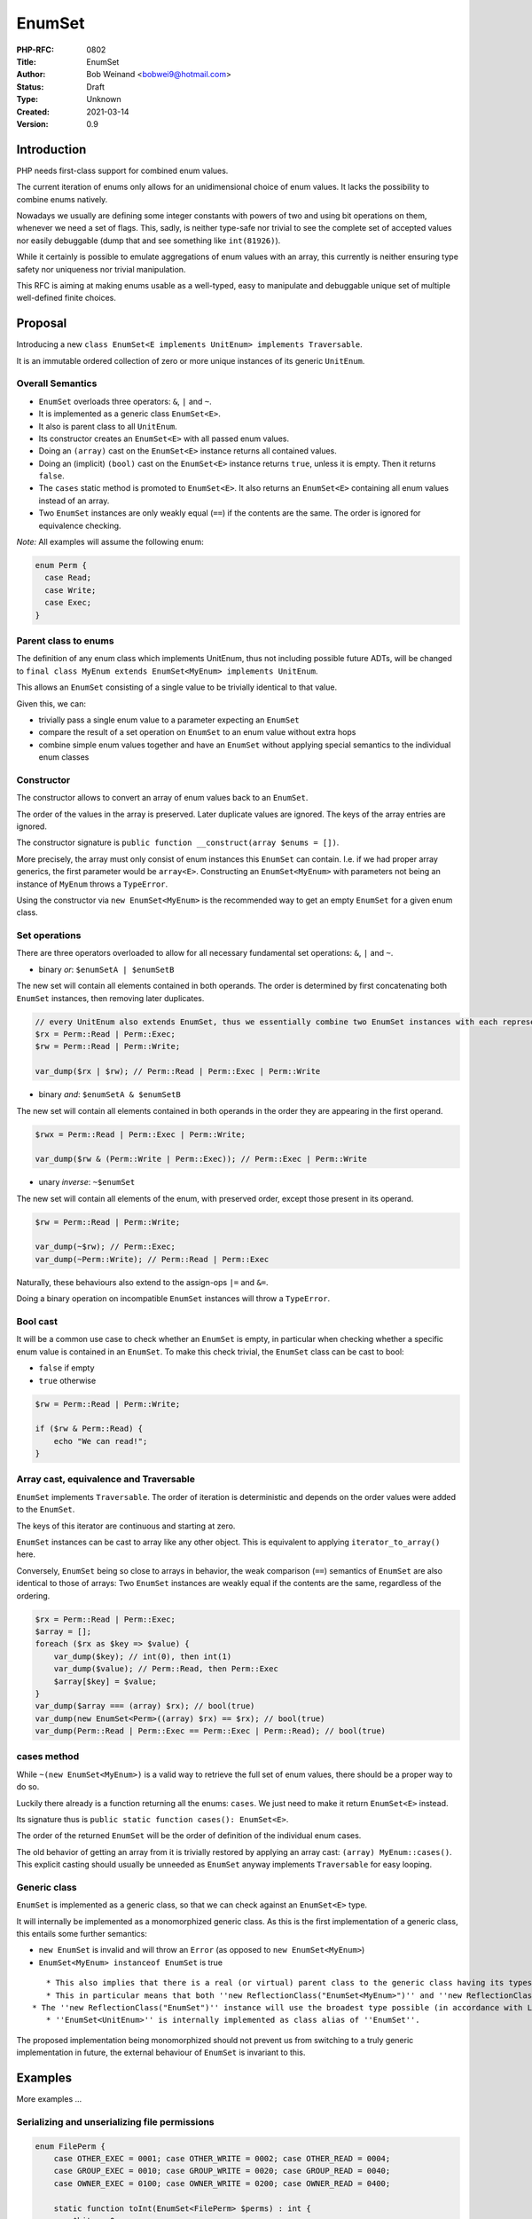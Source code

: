 EnumSet
=======

:PHP-RFC: 0802
:Title: EnumSet
:Author: Bob Weinand <bobwei9@hotmail.com>
:Status: Draft
:Type: Unknown
:Created: 2021-03-14
:Version: 0.9

Introduction
------------

PHP needs first-class support for combined enum values.

The current iteration of enums only allows for an unidimensional choice
of enum values. It lacks the possibility to combine enums natively.

Nowadays we usually are defining some integer constants with powers of
two and using bit operations on them, whenever we need a set of flags.
This, sadly, is neither type-safe nor trivial to see the complete set of
accepted values nor easily debuggable (dump that and see something like
``int(81926)``).

While it certainly is possible to emulate aggregations of enum values
with an array, this currently is neither ensuring type safety nor
uniqueness nor trivial manipulation.

This RFC is aiming at making enums usable as a well-typed, easy to
manipulate and debuggable unique set of multiple well-defined finite
choices.

Proposal
--------

Introducing a new
``class EnumSet<E implements UnitEnum> implements Traversable``.

It is an immutable ordered collection of zero or more unique instances
of its generic ``UnitEnum``.

Overall Semantics
~~~~~~~~~~~~~~~~~

-  ``EnumSet`` overloads three operators: ``&``, ``|`` and ``~``.
-  It is implemented as a generic class ``EnumSet<E>``.
-  It also is parent class to all ``UnitEnum``.
-  Its constructor creates an ``EnumSet<E>`` with all passed enum
   values.
-  Doing an ``(array)`` cast on the ``EnumSet<E>`` instance returns all
   contained values.
-  Doing an (implicit) ``(bool)`` cast on the ``EnumSet<E>`` instance
   returns ``true``, unless it is empty. Then it returns ``false``.
-  The ``cases`` static method is promoted to ``EnumSet<E>``. It also
   returns an ``EnumSet<E>`` containing all enum values instead of an
   array.
-  Two ``EnumSet`` instances are only weakly equal (``==``) if the
   contents are the same. The order is ignored for equivalence checking.

*Note:* All examples will assume the following enum:

.. code:: php

   enum Perm {
     case Read;
     case Write;
     case Exec;
   }

Parent class to enums
~~~~~~~~~~~~~~~~~~~~~

The definition of any enum class which implements UnitEnum, thus not
including possible future ADTs, will be changed to
``final class MyEnum extends EnumSet<MyEnum> implements UnitEnum``.

This allows an ``EnumSet`` consisting of a single value to be trivially
identical to that value.

Given this, we can:

-  trivially pass a single enum value to a parameter expecting an
   ``EnumSet``
-  compare the result of a set operation on ``EnumSet`` to an enum value
   without extra hops
-  combine simple enum values together and have an ``EnumSet`` without
   applying special semantics to the individual enum classes

Constructor
~~~~~~~~~~~

The constructor allows to convert an array of enum values back to an
``EnumSet``.

The order of the values in the array is preserved. Later duplicate
values are ignored. The keys of the array entries are ignored.

The constructor signature is
``public function __construct(array $enums = [])``.

More precisely, the array must only consist of enum instances this
``EnumSet`` can contain. I.e. if we had proper array generics, the first
parameter would be ``array<E>``. Constructing an ``EnumSet<MyEnum>``
with parameters not being an instance of ``MyEnum`` throws a
``TypeError``.

Using the constructor via ``new EnumSet<MyEnum>`` is the recommended way
to get an empty ``EnumSet`` for a given enum class.

Set operations
~~~~~~~~~~~~~~

There are three operators overloaded to allow for all necessary
fundamental set operations: ``&``, ``|`` and ``~``.

-  binary *or*: ``$enumSetA | $enumSetB``

The new set will contain all elements contained in both operands. The
order is determined by first concatenating both ``EnumSet`` instances,
then removing later duplicates.

.. code:: php

   // every UnitEnum also extends EnumSet, thus we essentially combine two EnumSet instances with each representing a single value
   $rx = Perm::Read | Perm::Exec;
   $rw = Perm::Read | Perm::Write;

   var_dump($rx | $rw); // Perm::Read | Perm::Exec | Perm::Write

-  binary *and*: ``$enumSetA & $enumSetB``

The new set will contain all elements contained in both operands in the
order they are appearing in the first operand.

.. code:: php

   $rwx = Perm::Read | Perm::Exec | Perm::Write;

   var_dump($rw & (Perm::Write | Perm::Exec)); // Perm::Exec | Perm::Write

-  unary *inverse*: ``~$enumSet``

The new set will contain all elements of the enum, with preserved order,
except those present in its operand.

.. code:: php

   $rw = Perm::Read | Perm::Write;

   var_dump(~$rw); // Perm::Exec;
   var_dump(~Perm::Write); // Perm::Read | Perm::Exec

Naturally, these behaviours also extend to the assign-ops ``|=`` and
``&=``.

Doing a binary operation on incompatible ``EnumSet`` instances will
throw a ``TypeError``.

Bool cast
~~~~~~~~~

It will be a common use case to check whether an ``EnumSet`` is empty,
in particular when checking whether a specific enum value is contained
in an ``EnumSet``. To make this check trivial, the ``EnumSet`` class can
be cast to bool:

-  ``false`` if empty
-  ``true`` otherwise

.. code:: php

   $rw = Perm::Read | Perm::Write;

   if ($rw & Perm::Read) {
       echo "We can read!";
   }

Array cast, equivalence and Traversable
~~~~~~~~~~~~~~~~~~~~~~~~~~~~~~~~~~~~~~~

``EnumSet`` implements ``Traversable``. The order of iteration is
deterministic and depends on the order values were added to the
``EnumSet``.

The keys of this iterator are continuous and starting at zero.

``EnumSet`` instances can be cast to array like any other object. This
is equivalent to applying ``iterator_to_array()`` here.

Conversely, ``EnumSet`` being so close to arrays in behavior, the weak
comparison (``==``) semantics of ``EnumSet`` are also identical to those
of arrays: Two ``EnumSet`` instances are weakly equal if the contents
are the same, regardless of the ordering.

.. code:: php

   $rx = Perm::Read | Perm::Exec;
   $array = [];
   foreach ($rx as $key => $value) {
       var_dump($key); // int(0), then int(1) 
       var_dump($value); // Perm::Read, then Perm::Exec
       $array[$key] = $value;
   }
   var_dump($array === (array) $rx); // bool(true)
   var_dump(new EnumSet<Perm>((array) $rx) == $rx); // bool(true)
   var_dump(Perm::Read | Perm::Exec == Perm::Exec | Perm::Read); // bool(true)

cases method
~~~~~~~~~~~~

While ``~(new EnumSet<MyEnum>)`` is a valid way to retrieve the full set
of enum values, there should be a proper way to do so.

Luckily there already is a function returning all the enums: ``cases``.
We just need to make it return ``EnumSet<E>`` instead.

Its signature thus is ``public static function cases(): EnumSet<E>``.

The order of the returned ``EnumSet`` will be the order of definition of
the individual enum cases.

The old behavior of getting an array from it is trivially restored by
applying an array cast: ``(array) MyEnum::cases()``. This explicit
casting should usually be unneeded as ``EnumSet`` anyway implements
``Traversable`` for easy looping.

Generic class
~~~~~~~~~~~~~

``EnumSet`` is implemented as a generic class, so that we can check
against an ``EnumSet<E>`` type.

It will internally be implemented as a monomorphized generic class. As
this is the first implementation of a generic class, this entails some
further semantics:

-  ``new EnumSet`` is invalid and will throw an ``Error`` (as opposed to
   ``new EnumSet<MyEnum>``)
-  ``EnumSet<MyEnum> instanceof EnumSet`` is true

::

      * This also implies that there is a real (or virtual) parent class to the generic class having its types applied.
      * This in particular means that both ''new ReflectionClass("EnumSet<MyEnum>")'' and ''new ReflectionClass("EnumSet")'' are valid.
   * The ''new ReflectionClass("EnumSet")'' instance will use the broadest type possible (in accordance with LSP). Concretely the ''cases'' method will have a return type of ''EnumSet<UnitEnum>''.
      * ''EnumSet<UnitEnum>'' is internally implemented as class alias of ''EnumSet''.

The proposed implementation being monomorphized should not prevent us
from switching to a truly generic implementation in future, the external
behaviour of ``EnumSet`` is invariant to this.

Examples
--------

More examples ...

Serializing and unserializing file permissions
~~~~~~~~~~~~~~~~~~~~~~~~~~~~~~~~~~~~~~~~~~~~~~

.. code:: php

   enum FilePerm {
       case OTHER_EXEC = 0001; case OTHER_WRITE = 0002; case OTHER_READ = 0004;
       case GROUP_EXEC = 0010; case GROUP_WRITE = 0020; case GROUP_READ = 0040;
       case OWNER_EXEC = 0100; case OWNER_WRITE = 0200; case OWNER_READ = 0400;
       
       static function toInt(EnumSet<FilePerm> $perms) : int {
           $bits = 0;
           foreach ($perms as $perm) {
               $bits |= $perm->value;
           }
           return $bits;
       }
       
       static function fromInt(int $bits) : EnumSet<FilePerm> {
           $perms = new EnumSet<FilePerm>;
           foreach (self::cases() as $perm) {
               if ($perm->value & $bits) {
                   $perms |= $perm;
               }
           }
           return $perms;
       }
   }

   $mode = stat($someFile)["mode"]; // e.g. 0644
   $perms = FilePerm::fromInt($mode); // OTHER_READ | GROUP_READ | OWNER_WRITE | OWNER_READ

   $perms &= FilePerm::OWNER_READ | FilePerm::OWNER_WRITE | FilePerm::OWNER_EXEC; // dismiss all but owner permissions

   chmod($someFile, FilePerm::toInt($perms)); // saving 0600

FAQ
---

How does it compare to current approaches?
~~~~~~~~~~~~~~~~~~~~~~~~~~~~~~~~~~~~~~~~~~

In PHP we have a lot of functions which expect a ``$flags`` parameter.
These usually are loosely defined constants, usually prefixed with a
fixed string.

Example: ``json_encode``. There are currently 15 flags, each a distinct
integer being a power of two, prefixed with JSON_. If we designed this
function on top of this RFC, we would have an enum with cases for every
option, to be combined at will:

.. code:: php

   enum Json {
      case FORCE_OBJECT;
      case HEX_QUOT;
      case THROW_ON_ERROR;
      case ...
   }
   json_encode($json, Json::FORCE_OBJECT | Json::THROW_ON_ERROR)

The usage on the json_encode method is similar to current usage, but now
we have a self-contained enum of options which can be applied. Any bad
option is easily seen in code and give a nice error message at runtime.

Why internal?
~~~~~~~~~~~~~

It is easy to argue here that this can be done in userland.

While certainly true, a lot of the ergonomics are lost:

-  No trivial emptiness check (needs extra method)
-  No trivial conversions between ``array`` and ``EnumSet``
-  Operations require a method
-  Boxing and unboxing is necessary (it would be impossible to pass an
   enum value directly to a function expecting ``EnumSet``)
-  Ugly class generation via eval() if we want proper typing of the
   ``EnumSet``

Overall there is so much more flexibility for the user in having enum
set operations first class that it warrants an internal implementation.

Backward Incompatible Changes
-----------------------------

This is no impact to backwards compatibility apart from allocating the
``EnumSet`` class name.

Proposed PHP Version(s)
-----------------------

To be included in PHP 8.1. (Later inclusion may have BC implications.)

Proposed Voting Choices
-----------------------

Include ``EnumSet`` in PHP 8.1?

-  Yes
-  No

The vote requires a 2/3 majority.

Patches and Tests
-----------------

TBD.

Implementation
--------------

TBD.

Additional Metadata
-------------------

:Original Authors: Bob Weinand, bobwei9@hotmail.com
:Slug: enumset
:Wiki URL: https://wiki.php.net/rfc/enumset
